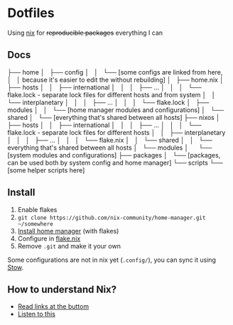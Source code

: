 * Dotfiles

Using [[https://nixos.org/][nix]] for +reproducible packages+ everything I can

** Docs

├── home
│   ├── config
│   │   └── [some configs are linked from here,
│   │        because it's easier to edit the without rebuilding]
│   ├── home.nix
│   ├── hosts
│   │   ├── international
│   │   │   ├── ...
│   │   │   └── flake.lock - separate lock files for different hosts and from system 
│   │   └── interplanetary
│   │   │   ├── ...
│   │   │   └── flake.lock
│   ├── modules
│   │   └── [home manager modules and configurations]
│   └── shared
│       └── [everything that's shared between all hosts]
├── nixos
│   ├── hosts
│   │   ├── international
│   │   │   ├── ...
│   │   │   └── flake.lock - separate lock files for different hosts
│   │   ├── interplanetary
│   │   │   ├── ...
│   │   │   └── flake.nix
│   │   └── shared
│   │       └── everything that's shared between all hosts
│   └── modules
│       └── [system modules and configurations]
├── packages
│   └── [packages, can be used both by system config and home manager]
└── scripts
    └── [some helper scripts here]

** Install

1. Enable flakes
2. =git clone https://github.com/nix-community/home-manager.git ~/somewhere=
3. [[https://nix-community.github.io/home-manager/index.html#sec-flakes-standalone][Install home manager]] (with flakes)
4. Configure in [[./nixpkgs/flake.nix][flake.nix]]
5. Remove =.git= and make it your own

Some configurations are not in nix yet (=.config/=), you can sync it using [[https://www.gnu.org/software/stow/][Stow]].

** How to understand Nix?

- [[https://github.com/hlissner/dotfiles#frequently-asked-questions][Read links at the buttom]]
- [[https://www.youtube.com/watch?v=Eni9PPPPBpg][Listen to this]]
